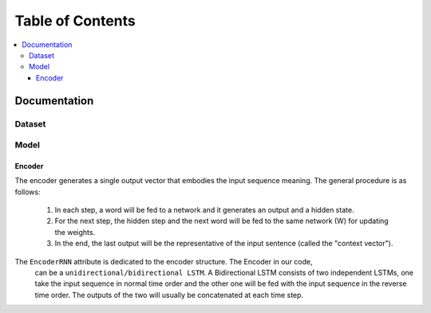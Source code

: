 ##################
Table of Contents
##################
.. contents::
  :local:
  :depth: 4

***************
Documentation
***************

============
Dataset
============

============
Model
============

------------------------------------------------------------
Encoder
------------------------------------------------------------

The encoder generates a single output vector that embodies the input sequence meaning. The general procedure is as follows:

    1. In each step, a word will be fed to a network and it generates an output and a hidden state.
    2. For the next step, the hidden step and the next word will be fed to the same network (W) for updating the weights.
    3. In the end, the last output will be the representative of the input sentence (called the "context vector").

The ``EncoderRNN`` attribute is dedicated to the encoder structure. The Encoder in our code,
 can be a ``unidirectional/bidirectional LSTM``. A Bidirectional LSTM consists of two
 independent LSTMs, one take the input sequence in normal time order and the other one
 will be fed with the input sequence in the reverse time order. The outputs of the two
 will usually be concatenated at each time step.
